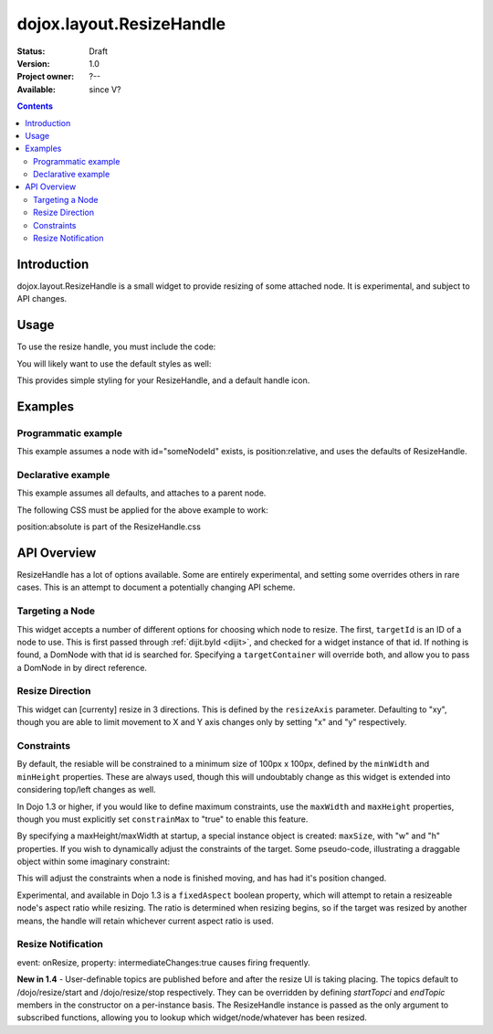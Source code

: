 .. _dojox/layout/ResizeHandle:

dojox.layout.ResizeHandle
=========================

:Status: Draft
:Version: 1.0
:Project owner: ?--
:Available: since V?

.. contents::
   :depth: 2


============
Introduction
============

dojox.layout.ResizeHandle is a small widget to provide resizing of some attached node. It is experimental, and subject to API changes. 

=====
Usage
=====

To use the resize handle, you must include the code:

.. code-block :: javascript
  :linenos:

  dojo.require("dojox.layout.ResizeHandle");

You will likely want to use the default styles as well:

.. code-block :: html
  :linenos:

    <link rel="stylesheet" href="path/to/dojo/dojox/layout/resources/ResizeHandle.css" />

This provides simple styling for your ResizeHandle, and a default handle icon. 

========
Examples
========

Programmatic example
--------------------

This example assumes a node with id="someNodeId" exists, is position:relative, and uses the defaults of ResizeHandle. 

.. code-block :: javascript
  :linenos:

  var handle = new dojox.layout.ResizeHandle({
      targetId:"someNodeId"
  }).placeAt("someNodeId");

Declarative example
-------------------

This example assumes all defaults, and attaches to a parent node. 

.. code-block :: html
  :linenos:

    <div id="someNode">
        <p class="content">Node Content</p>
        <div id="someNodeHandle" dojoType="dojox.layout.ResizeHandle" targetId="someNode"></div>
    </div>

The following CSS must be applied for the above example to work:

.. code-block :: css
  :linenos:

  <style type="text/css">
  #someNode { position:relative; }
  #someNodeHandle { bottom:4px; right:4px; }
  </style>

position:absolute is part of the ResizeHandle.css

============
API Overview
============

ResizeHandle has a lot of options available. Some are entirely experimental, and setting some overrides others in rare cases. This is an attempt to document a potentially changing API scheme.

Targeting a Node
----------------

This widget accepts a number of different options for choosing which node to resize. The first, ``targetId`` is an ID of a node to use. This is first passed through :ref:`dijit.byId <dijit>`, and checked for a widget instance of that id. If nothing is found, a DomNode with that id is searched for. Specifying a ``targetContainer`` will override both, and allow you to pass a DomNode in by direct reference.

Resize Direction
----------------

This widget can [currenty] resize in 3 directions. This is defined by the ``resizeAxis`` parameter. Defaulting to "xy", though you are able to limit movement to X and Y axis changes only by setting "x" and "y" respectively.

.. code-block :: javascript
  :linenos:

  new dojox.layout.ResizeHandle({ resizeAxis:"y", targetId: "foo" }).placeAt("foo");

Constraints
-----------

By default, the resiable will be constrained to a minimum size of 100px x 100px, defined by the ``minWidth`` and ``minHeight`` properties. These are always used, though this will undoubtably change as this widget is extended into considering top/left changes as well.

.. code-block :: javascript
  :linenos:

  new dojox.layout.ResizeHandle({
     targetId: "foo",
     minWidth:125, 
     minHeight:200
  }).placeAt("foo");

In Dojo 1.3 or higher, if you would like to define maximum constraints, use the ``maxWidth`` and ``maxHeight`` properties, though you must explicitly set ``constrainMax`` to "true" to enable this feature. 

.. code-block :: javascript
  :linenos:

  new dojox.layout.ResizeHandle({
     targetId:"foo",
     constrainMax:true, 
     maxHeight:500, maxWidth:300
  }).placeAt("foo");

By specifying a maxHeight/maxWidth at startup, a special instance object is created: ``maxSize``, with "w" and "h" properties. If you wish to dynamically adjust the constraints of the target. Some pseudo-code, illustrating a draggable object within some imaginary constraint:

.. code-block :: javascript
  :linenos:

  var handle = dijit.byId("thatHandle");
  dojo.subscribe("/dojo/dnd/stop", function(n){
      var xy = dojo.coords(handle.targetDomNode);
      handle.maxSize = {
          // calculate new max based on where we are
          w: xy.w - offset, h: xy.w - offset
      }
  }); 

This will adjust the constraints when a node is finished moving, and has had it's position changed.

Experimental, and available in Dojo 1.3 is a ``fixedAspect`` boolean property, which will attempt to retain a resizeable node's aspect ratio while resizing. The ratio is determined when resizing begins, so if the target was resized by another means, the handle will retain whichever current aspect ratio is used. 

Resize Notification
-------------------

event: onResize, property: intermediateChanges:true causes firing frequently.

**New in 1.4** - User-definable topics are published before and after the resize UI is taking placing. The topics default to /dojo/resize/start and /dojo/resize/stop respectively. They can be overridden by defining *startTopci* and *endTopic* members in the constructor on a per-instance basis. The ResizeHandle instance is passed as the only argument to subscribed functions, allowing you to lookup which widget/node/whatever has been resized.

.. code-block :: javascript
  :linenos:

  dojo.subscribe("/dojo/resize/stop", function(inst){
     // inst.targetDomNode is the node resized. sometimes there will be a inst.targetWidget. inst is the ResizeHandle instance.
  });
